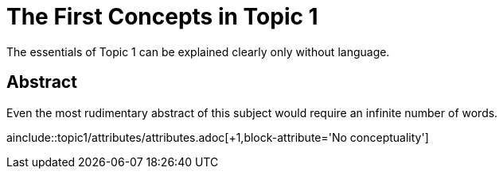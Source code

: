 = The First Concepts in Topic 1
:header-attribute: A clear explanation

The essentials of Topic 1 can be explained clearly only without language.


== Abstract

Even the most rudimentary abstract of this subject would require an infinite number of words.

:doc-attribute: No language!

ainclude::topic1/attributes/attributes.adoc[+1,block-attribute='No conceptuality']
